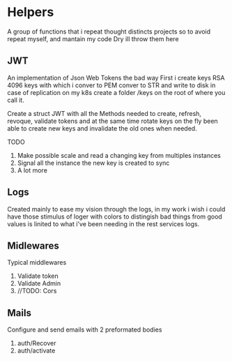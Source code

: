 #+AUTHOR: Maximo Tejeda
#+EMAIL: maximotejeda@gmail.com

* Helpers
A group of functions that i repeat thought distincts projects so
to avoid repeat myself, and mantain my code Dry ill throw them here

** JWT
An implementation of Json Web Tokens the bad way
First i create keys RSA 4096 keys with which i conver to PEM
conver to STR and write to disk in case of replication on
my k8s create a folder /keys on the root of where you call it.

Create a struct JWT with all the Methods needed to create, refresh,
revoque, validate tokens and at the same time rotate keys on the fly
been able to create new keys and invalidate the old ones when needed.

TODO
1. Make possible scale and read a changing key from multiples instances
2. Signal all the instance the new key is created to sync
3. A lot more
   
** Logs
Created mainly to ease my vision through the logs, in my work i wish i could
have those stimulus of loger with colors to distingish bad things from good values
is linited to what i've been needing in the rest services logs.
** Midlewares
Typical middlewares
1. Validate token
2. Validate Admin
3. //TODO: Cors
**  Mails
Configure and send emails with 2 preformated bodies
1. auth/Recover
2. auth/activate 
